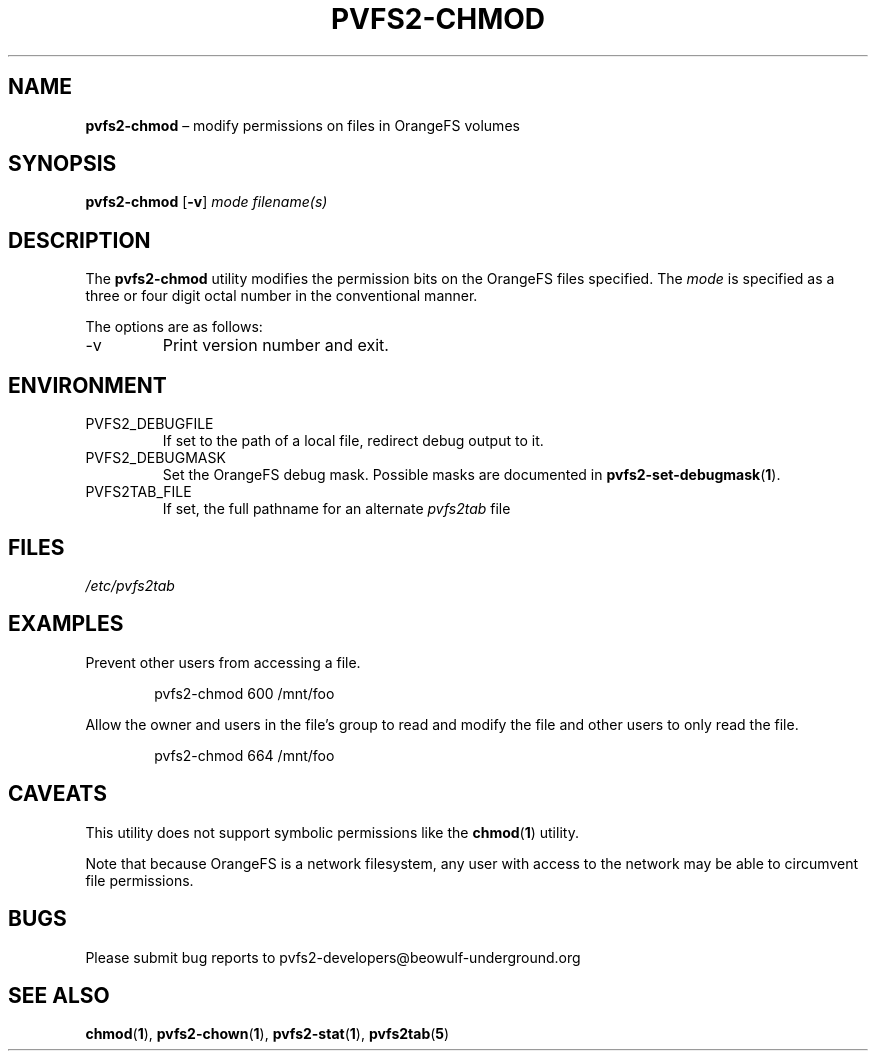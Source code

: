 .TH PVFS2-CHMOD 1 2017-07-03
.SH NAME
\fBpvfs2-chmod\fR \(en modify permissions on files in OrangeFS volumes
.SH SYNOPSIS
\fBpvfs2-chmod\fR [\fB\-v\fR] \fImode filename(s)\fR
.SH DESCRIPTION
The
.B pvfs2-chmod
utility modifies the permission bits on the OrangeFS files specified.
The
.I mode
is specified as a three or four digit octal number in the conventional
manner.
.PP
The options are as follows:
.IP -v
Print version number and exit.
.SH ENVIRONMENT
.IP PVFS2_DEBUGFILE
If set to the path of a local file, redirect debug output to it.
.IP PVFS2_DEBUGMASK
Set the OrangeFS debug mask.  Possible masks are documented in
.BR pvfs2-set-debugmask ( 1 ) \& .
.IP PVFS2TAB_FILE
If set, the full pathname for an alternate
.IR pvfs2tab
file
.SH FILES
.I /etc/pvfs2tab
.SH EXAMPLES
Prevent other users from accessing a file.
.PP
.RS 6n
pvfs2-chmod 600 /mnt/foo
.RE
.PP
Allow the owner and users in the file's group to read and modify the
file and other users to only read the file.
.PP
.RS 6n
pvfs2-chmod 664 /mnt/foo
.RE
.SH CAVEATS
This utility does not support symbolic permissions like the
.BR chmod ( 1 )
utility.
.PP
Note that because OrangeFS is a network filesystem, any user with access
to the network may be able to circumvent file permissions.
.SH BUGS
Please submit bug reports to pvfs2-developers@beowulf-underground.org
.SH SEE ALSO
.BR chmod ( 1 ),
.BR pvfs2-chown ( 1 ),
.BR pvfs2-stat ( 1 ),
.BR pvfs2tab ( 5 )
